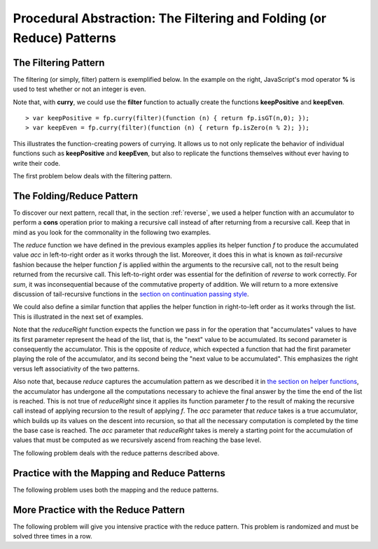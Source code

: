 .. This file is part of the OpenDSA eTextbook project. See
.. http://opendsa.org for more details.
.. Copyright (c) 2012-2020 by the OpenDSA Project Contributors, and
.. distributed under an MIT open source license.

.. avmetadata:: 
   :author: David Furcy and Tom Naps

======================================================================
Procedural Abstraction: The Filtering and Folding (or Reduce) Patterns
======================================================================

   
The Filtering Pattern
---------------------

The filtering (or simply, filter) pattern is exemplified below.  In the
example on the right, JavaScript's mod operator **%** is used to test
whether or not an integer is even.

.. inlineav:: FP7Code1CON ss
   :long_name: Illustrate Filtering Pattern
   :links: AV/PL/FP/FP7CON.css
   :scripts: AV/PL/FP/FP7Code1CON.js
   :output: show

Note that, with **curry**, we could use the **filter** function to actually create the functions **keepPositive** and **keepEven**. 
   
::

    > var keepPositive = fp.curry(filter)(function (n) { return fp.isGT(n,0); });
    > var keepEven = fp.curry(filter)(function (n) { return fp.isZero(n % 2); });

This illustrates the function-creating powers of currying.  It allows
us to not only replicate the behavior of individual functions such as
**keepPositive** and **keepEven**, but also to replicate the functions
themselves without ever having to write their code.
    
The first problem below deals with the filtering pattern.

.. avembed:: Exercises/PL/Filter.html ka
   :long_name: Filtering Pattern

The Folding/Reduce Pattern
--------------------------

To discover our next pattern, recall that, in the section
:ref:`reverse`, we used a helper function with an accumulator to
perform a **cons** operation prior to making a recursive call instead
of after returning from a recursive call.  Keep that in mind as you look for
the commonality in the following two examples.


.. inlineav:: FP7Code2CON ss
   :long_name: Illustrate Reduce/Folding Pattern
   :links: AV/PL/FP/FP7CON.css
   :scripts: AV/PL/FP/FP7Code2CON.js
   :output: show




The *reduce* function we have defined in the previous examples applies
its helper function *f* to produce the accumulated value *acc* in
left-to-right order as it works through the list.  Moreover, it does
this in what is known as *tail-recursive* fashion because the helper
function *f* is applied within the arguments to the recursive call,
not to the result being returned from the recursive call.  This
left-to-right order was essential for the definition of *reverse* to
work correctly.  For *sum*, it was inconsequential because of the
commutative property of addition.  We will return to a more extensive
discussion of tail-recursive functions in
the `section on continuation passing style`_.

.. _section on continuation passing style: FP9.html

We could also define a similar function that applies the helper
function in right-to-left order as it works through the list.
This is illustrated in the next set of examples.


.. inlineav:: FP7Code3CON ss
   :long_name: Illustrate ReduceRight Pattern
   :links: AV/PL/FP/FP7CON.css
   :scripts: AV/PL/FP/FP7Code3CON.js
   :output: show


Note that the *reduceRight* function expects the function we pass in
for the operation that "accumulates" values to have its first
parameter represent the head of the list, that is, the "next" value to
be accumulated.  Its second parameter is consequently the accumulator.
This is the opposite of *reduce*, which expected a function that had
the first parameter playing the role of the accumulator, and its
second being the "next value to be accumulated".  This emphasizes the right
versus left associativity of the two patterns.

Also note that, because *reduce* captures the accumulation pattern as
we described it in `the section on helper functions`_, the accumulator
has undergone all the computations necessary to achieve the final
answer by the time the end of the list is reached.  This is not true
of *reduceRight* since it applies its function parameter *f* to the
result of making the recursive call instead of applying recursion to
the result of applying *f*.  The *acc* parameter that *reduce* takes
is a true accumulator, which builds up its values on the descent into
recursion, so that all the necessary computation is completed by the
time the base case is reached.  The *acc* parameter that *reduceRight*
takes is merely a starting point for the accumulation of values that
must be computed as we recursively ascend from reaching the base
level.

.. _the section on helper functions: FP4.html
      

The following problem deals with the reduce patterns described above.

.. avembed:: Exercises/PL/Reduce1.html ka
   :long_name: Reduce 1


Practice with the Mapping and Reduce Patterns
---------------------------------------------

The following problem uses both the mapping and the reduce patterns.

.. avembed:: Exercises/PL/Reduce2.html ka
   :long_name: Reduce and Map


More Practice with the Reduce Pattern
-------------------------------------

The following problem will give you intensive practice with the reduce
pattern. This problem is randomized and must be solved three times in
a row.

.. avembed:: Exercises/PL/Reduce3.html ka
   :long_name: Reduce 3
